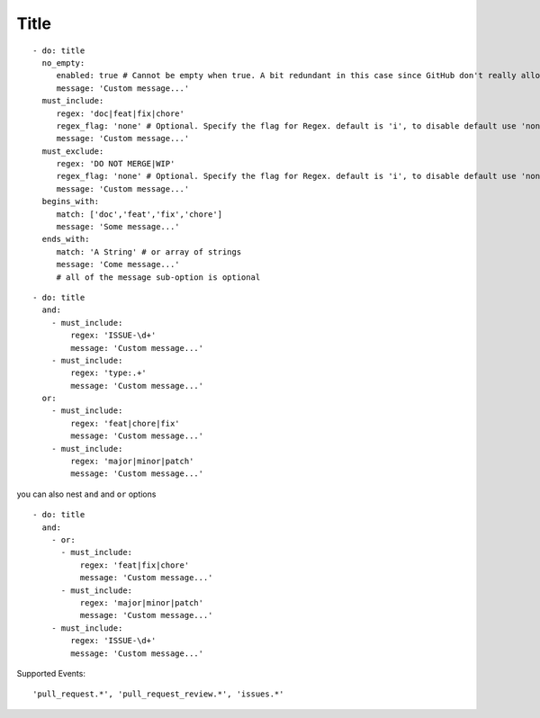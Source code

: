 Title
^^^^^^^^^^^^^^

::

    - do: title
      no_empty:
         enabled: true # Cannot be empty when true. A bit redundant in this case since GitHub don't really allow it. :-)
         message: 'Custom message...'
      must_include:
         regex: 'doc|feat|fix|chore'
         regex_flag: 'none' # Optional. Specify the flag for Regex. default is 'i', to disable default use 'none'
         message: 'Custom message...'
      must_exclude:
         regex: 'DO NOT MERGE|WIP'
         regex_flag: 'none' # Optional. Specify the flag for Regex. default is 'i', to disable default use 'none'
         message: 'Custom message...'
      begins_with:
         match: ['doc','feat','fix','chore']
         message: 'Some message...'
      ends_with:
         match: 'A String' # or array of strings
         message: 'Come message...'
         # all of the message sub-option is optional

::

    - do: title
      and:
        - must_include:
            regex: 'ISSUE-\d+'
            message: 'Custom message...'
        - must_include:
            regex: 'type:.+'
            message: 'Custom message...'
      or:
        - must_include:
            regex: 'feat|chore|fix'
            message: 'Custom message...'
        - must_include:
            regex: 'major|minor|patch'
            message: 'Custom message...'

you can also nest ``and`` and ``or`` options

::

    - do: title
      and:
        - or:
          - must_include:
              regex: 'feat|fix|chore'
              message: 'Custom message...'
          - must_include:
              regex: 'major|minor|patch'
              message: 'Custom message...'
        - must_include:
            regex: 'ISSUE-\d+'
            message: 'Custom message...'


Supported Events:
::

    'pull_request.*', 'pull_request_review.*', 'issues.*'
